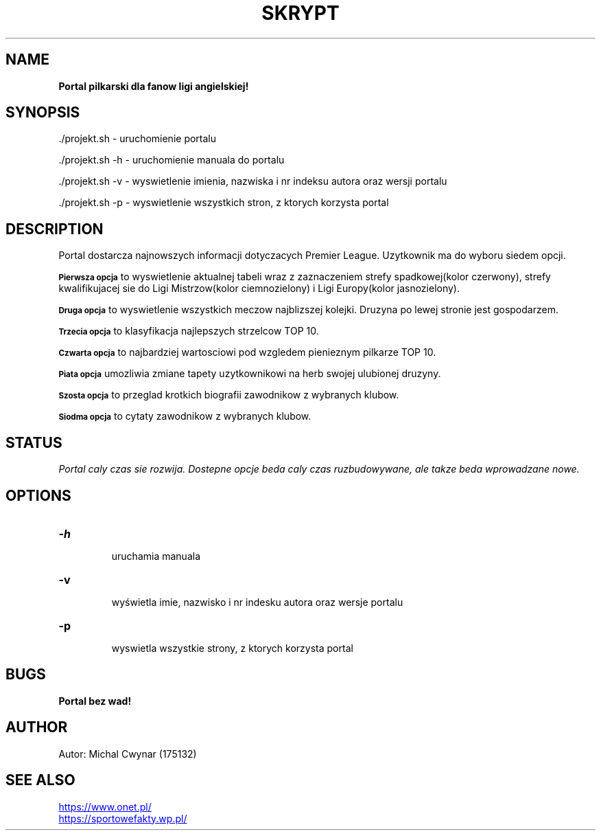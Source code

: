 .TH SKRYPT 1 18.05.2020 1.0 "SKRYPT man page"
.SH NAME
.B Portal pilkarski dla fanow ligi angielskiej! 
.SH SYNOPSIS
.PP
 ./projekt.sh - uruchomienie portalu
.PP 
 ./projekt.sh -h - uruchomienie manuala do portalu
.PP
 ./projekt.sh -v - wyswietlenie imienia, nazwiska i nr indeksu autora oraz wersji portalu
.PP
 ./projekt.sh -p - wyswietlenie wszystkich stron, z ktorych korzysta portal
.SH DESCRIPTION
.PP
Portal dostarcza najnowszych informacji dotyczacych Premier League. Uzytkownik ma do wyboru siedem opcji.
.PP
.SB Pierwsza opcja
to wyswietlenie aktualnej tabeli wraz z zaznaczeniem strefy spadkowej(kolor czerwony), strefy kwalifikujacej sie do Ligi Mistrzow(kolor ciemnozielony) i Ligi Europy(kolor jasnozielony).
.PP
.SB Druga opcja
to wyswietlenie wszystkich meczow najblizszej kolejki. Druzyna po lewej stronie jest gospodarzem.
.PP
.SB Trzecia opcja
to klasyfikacja najlepszych strzelcow TOP 10.
.PP
.SB Czwarta opcja
to najbardziej wartosciowi pod wzgledem pienieznym pilkarze TOP 10.
.PP
.SB Piata opcja
umozliwia zmiane tapety uzytkownikowi na herb swojej ulubionej druzyny. 
.PP
.SB Szosta opcja
to przeglad krotkich biografii zawodnikow z wybranych klubow. 
.PP
.SB Siodma opcja
to cytaty zawodnikow z wybranych klubow.
.SH STATUS
.I Portal caly czas sie rozwija. Dostepne opcje beda caly czas ruzbudowywane, ale takze beda wprowadzane nowe.
.SH OPTIONS
.TP
.B -h
 uruchamia manuala
.TP
.B -v
 wyświetla imie, nazwisko i nr indesku autora oraz wersje portalu
.TP
.B -p
 wyswietla wszystkie strony, z ktorych korzysta portal
.SH BUGS
.B Portal bez wad!
.SH AUTHOR
Autor: Michal Cwynar (175132)
.SH SEE ALSO
.PP
.UR https://www.onet.pl/ 
.UE
.PP
.UR https://sportowefakty.wp.pl/ 
.UE


